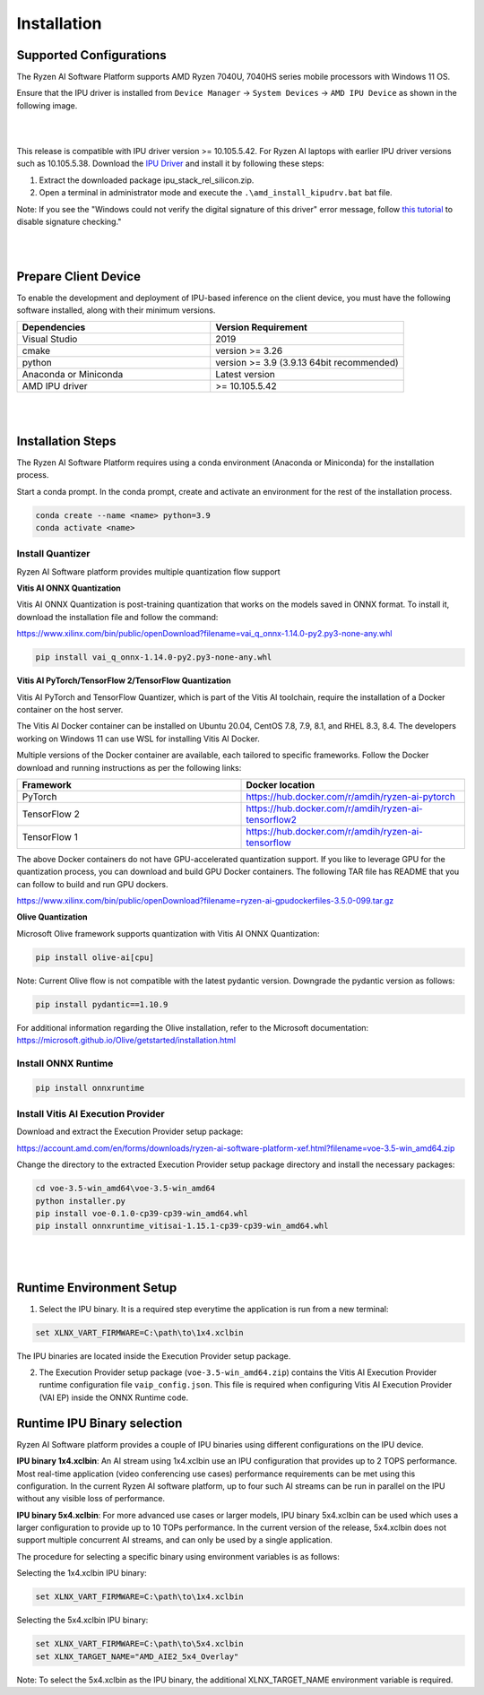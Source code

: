 .. _inst.rst:


############
Installation 
############


Supported Configurations
~~~~~~~~~~~~~~~~~~~~~~~~

The Ryzen AI Software Platform supports AMD Ryzen 7040U, 7040HS series mobile processors with Windows 11 OS.

Ensure that the IPU driver is installed from ``Device Manager`` -> ``System Devices`` -> ``AMD IPU Device`` as shown in the following image.

.. image:: images/ipu_device_properties1.png

|
|

This release is compatible with IPU driver version >= 10.105.5.42. For Ryzen AI laptops with earlier IPU driver versions such as 10.105.5.38. Download the `IPU Driver <https://account.amd.com/en/forms/downloads/ryzen-ai-software-platform-xef.html?filename=ipu_stack_rel_silicon.zip>`_ and install it by following these steps:

1. Extract the downloaded package ipu_stack_rel_silicon.zip.
2. Open a terminal in administrator mode and execute the ``.\amd_install_kipudrv.bat`` bat file.

Note: If you see the "Windows could not verify the digital signature of this driver" error message, follow `this tutorial <https://pureinfotech.com/disable-driver-signature-enforcement-windows-11/>`_ to disable signature checking."

|
|


Prepare Client Device 
~~~~~~~~~~~~~~~~~~~~~

To enable the development and deployment of IPU-based inference on the client device, you must have the following software installed, along with their minimum versions.

.. list-table:: 
   :widths: 25 25 
   :header-rows: 1

   * - Dependencies
     - Version Requirement
   * - Visual Studio
     - 2019
   * - cmake
     - version >= 3.26
   * - python
     - version >= 3.9 (3.9.13 64bit recommended) 
   * - Anaconda or Miniconda
     - Latest version
   * - AMD IPU driver
     - >= 10.105.5.42

|
|

Installation Steps
~~~~~~~~~~~~~~~~~~

The Ryzen AI Software Platform requires using a conda environment (Anaconda or Miniconda) for the installation process. 

Start a conda prompt. In the conda prompt, create and activate an environment for the rest of the installation process. 

.. code-block:: 

  conda create --name <name> python=3.9
  conda activate <name> 

.. _install-olive:

Install Quantizer
#################

Ryzen AI Software platform provides multiple quantization flow support

**Vitis AI ONNX Quantization** 

Vitis AI ONNX Quantization is post-training quantization that works on the models saved in ONNX format. To install it, download the installation file and follow the command:

https://www.xilinx.com/bin/public/openDownload?filename=vai_q_onnx-1.14.0-py2.py3-none-any.whl

.. code-block::

   pip install vai_q_onnx-1.14.0-py2.py3-none-any.whl


**Vitis AI PyTorch/TensorFlow 2/TensorFlow Quantization**

Vitis AI PyTorch and TensorFlow Quantizer, which is part of the Vitis AI toolchain, require the installation of a Docker container on the host server.

The Vitis AI Docker container can be installed on Ubuntu 20.04, CentOS 7.8, 7.9, 8.1, and RHEL 8.3, 8.4. The developers working on Windows 11 can use WSL for installing Vitis AI Docker.

Multiple versions of the Docker container are available, each tailored to specific frameworks. Follow the Docker download and running instructions as per the following links:

.. list-table:: 
   :widths: 25 25 
   :header-rows: 1

   * - Framework
     - Docker location
   * - PyTorch
     - https://hub.docker.com/r/amdih/ryzen-ai-pytorch
   * - TensorFlow 2
     - https://hub.docker.com/r/amdih/ryzen-ai-tensorflow2
   * - TensorFlow 1
     - https://hub.docker.com/r/amdih/ryzen-ai-tensorflow 


The above Docker containers do not have GPU-accelerated quantization support. If you like to leverage GPU for the quantization process, you can download and build GPU Docker containers. The following TAR file has README that you can follow to build and run GPU dockers.  

https://www.xilinx.com/bin/public/openDownload?filename=ryzen-ai-gpudockerfiles-3.5.0-099.tar.gz


**Olive Quantization**

Microsoft Olive framework supports quantization with Vitis AI ONNX Quantization:  

.. code-block::

   pip install olive-ai[cpu]


Note: Current Olive flow is not compatible with the latest pydantic version. Downgrade the pydantic version as follows:

.. code-block::

    pip install pydantic==1.10.9


For additional information regarding the Olive installation, refer to the Microsoft documentation:       
https://microsoft.github.io/Olive/getstarted/installation.html



Install ONNX Runtime
####################

.. code-block::
   
   pip install onnxruntime 

Install Vitis AI Execution Provider
###################################

Download and extract the Execution Provider setup package:

https://account.amd.com/en/forms/downloads/ryzen-ai-software-platform-xef.html?filename=voe-3.5-win_amd64.zip 

Change the directory to the extracted Execution Provider setup package directory and install the necessary packages:

.. code-block:: 

     cd voe-3.5-win_amd64\voe-3.5-win_amd64
     python installer.py
     pip install voe-0.1.0-cp39-cp39-win_amd64.whl
     pip install onnxruntime_vitisai-1.15.1-cp39-cp39-win_amd64.whl

|
|
   
Runtime Environment Setup 
~~~~~~~~~~~~~~~~~~~~~~~~~
   
.. _set-vart-envar:

1. Select the IPU binary. It is a required step everytime the application is run from a new terminal:

.. code-block::

   set XLNX_VART_FIRMWARE=C:\path\to\1x4.xclbin

The IPU binaries are located inside the Execution Provider setup package.

.. _copy-vaip-config:

2. The Execution Provider setup package (``voe-3.5-win_amd64.zip``) contains the Vitis AI Execution Provider runtime configuration file ``vaip_config.json``. This file is required when configuring Vitis AI Execution Provider (VAI EP) inside the ONNX Runtime code. 


Runtime IPU Binary selection 
~~~~~~~~~~~~~~~~~~~~~~~~~~~~

Ryzen AI Software platform provides a couple of IPU binaries using different configurations on the IPU device. 

**IPU binary 1x4.xclbin**: An AI stream using 1x4.xclbin use an IPU configuration that provides up to 2 TOPS performance. Most real-time application (video conferencing use cases) performance requirements can be met using this configuration. In the current Ryzen AI software platform, up to four such AI streams can be run in parallel on the IPU without any visible loss of performance.


**IPU binary 5x4.xclbin**: For more advanced use cases or larger models, IPU binary 5x4.xclbin can be used which uses a larger configuration to provide up to 10 TOPs performance. In the current version of the release, 5x4.xclbin does not support multiple concurrent AI streams, and can only be used by a single application. 


The procedure for selecting a specific binary using environment variables is as follows:

Selecting the 1x4.xclbin IPU binary:

.. code-block::

   set XLNX_VART_FIRMWARE=C:\path\to\1x4.xclbin


Selecting the 5x4.xclbin IPU binary:

.. code-block::

   set XLNX_VART_FIRMWARE=C:\path\to\5x4.xclbin
   set XLNX_TARGET_NAME="AMD_AIE2_5x4_Overlay"

Note: To select the 5x4.xclbin as the IPU binary, the additional XLNX_TARGET_NAME environment variable is required. 

..
  ------------

  #####################################
  License
  #####################################

 Ryzen AI is licensed under `MIT License <https://github.com/amd/ryzen-ai-documentation/blob/main/License>`_ . Refer to the `LICENSE File <https://github.com/amd/ryzen-ai-documentation/blob/main/License>`_ for the full license text and copyright notice.
